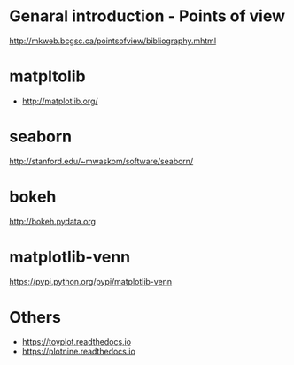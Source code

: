 * Genaral introduction - Points of view

http://mkweb.bcgsc.ca/pointsofview/bibliography.mhtml

* matpltolib

- http://matplotlib.org/

* seaborn

http://stanford.edu/~mwaskom/software/seaborn/

* bokeh

http://bokeh.pydata.org
* matplotlib-venn

https://pypi.python.org/pypi/matplotlib-venn
* Others
- https://toyplot.readthedocs.io
- https://plotnine.readthedocs.io
